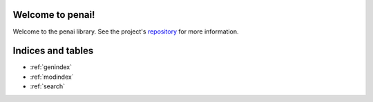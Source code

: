Welcome to penai!
=========================================

Welcome to the penai library.
See the project's repository_  for more information.

.. _repository: https://github.com/penpot/penai


Indices and tables
==================

* :ref:`genindex`
* :ref:`modindex`
* :ref:`search`
